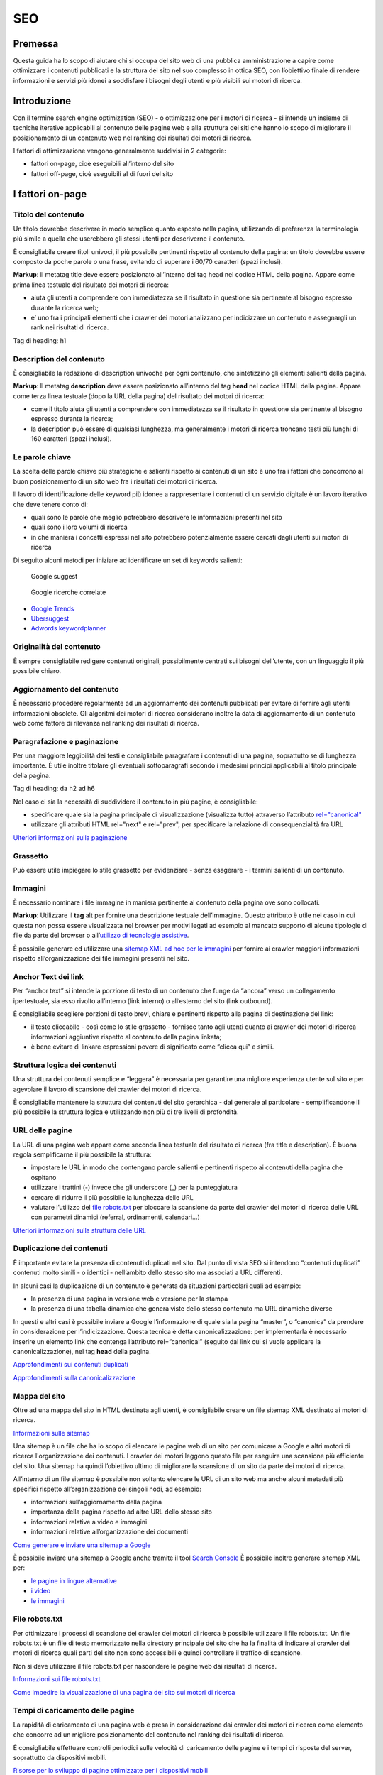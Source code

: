SEO
---

Premessa
~~~~~~~~

Questa guida ha lo scopo di aiutare chi si occupa del sito web di una
pubblica amministrazione a capire come ottimizzare i contenuti
pubblicati e la struttura del sito nel suo complesso in ottica SEO, con
l’obiettivo finale di rendere informazioni e servizi più idonei a
soddisfare i bisogni degli utenti e più visibili sui motori di ricerca.

Introduzione
~~~~~~~~~~~~

Con il termine search engine optimization (SEO) - o ottimizzazione per i
motori di ricerca - si intende un insieme di tecniche iterative
applicabili al contenuto delle pagine web e alla struttura dei siti che
hanno lo scopo di migliorare il posizionamento di un contenuto web nel
ranking dei risultati dei motori di ricerca.

I fattori di ottimizzazione vengono generalmente suddivisi in 2
categorie:

-  fattori on-page, cioè eseguibili all’interno del sito
-  fattori off-page, cioè eseguibili al di fuori del sito

I fattori on-page
~~~~~~~~~~~~~~~~~

Titolo del contenuto
^^^^^^^^^^^^^^^^^^^^

Un titolo dovrebbe descrivere in modo semplice quanto esposto nella
pagina, utilizzando di preferenza la terminologia più simile a quella
che userebbero gli stessi utenti per descriverne il contenuto.

È consigliabile creare titoli univoci, il più possibile pertinenti
rispetto al contenuto della pagina:
un titolo dovrebbe essere composto da poche parole o una frase,
evitando di superare i 60/70 caratteri (spazi inclusi).

**Markup**: Il metatag title deve essere posizionato all’interno del tag
head nel codice HTML della pagina. Appare come prima linea testuale del
risultato dei motori di ricerca:

-  aiuta gli utenti a comprendere con immediatezza se il risultato in
   questione sia pertinente al bisogno espresso durante la ricerca web;
-  e’ uno fra i principali elementi che i crawler dei motori analizzano
   per indicizzare un contenuto e assegnargli un rank nei risultati di
   ricerca.

Tag di heading: h1

Description del contenuto
^^^^^^^^^^^^^^^^^^^^^^^^^

È consigliabile la redazione di description univoche per ogni
contenuto, che sintetizzino gli elementi salienti della pagina.

**Markup**: Il metatag **description** deve essere posizionato
all’interno del tag **head** nel codice HTML della pagina. Appare come
terza linea testuale (dopo la URL della pagina) del risultato dei motori
di ricerca:

-  come il titolo aiuta gli utenti a comprendere con immediatezza se il
   risultato in questione sia pertinente al bisogno espresso durante la
   ricerca;
-  la description può essere di qualsiasi lunghezza, ma generalmente i
   motori di ricerca troncano testi più lunghi di 160 caratteri (spazi
   inclusi).
   
Le parole chiave
^^^^^^^^^^^^^^^^

La scelta delle parole chiave più
strategiche e salienti rispetto ai contenuti di un sito è uno fra i
fattori che concorrono al buon posizionamento di un sito web fra i
risultati dei motori di ricerca.

Il lavoro di identificazione delle keyword più idonee a rappresentare i
contenuti di un servizio digitale è un lavoro iterativo che deve tenere
conto di:

-  quali sono le parole che meglio potrebbero descrivere le informazioni
   presenti nel sito
-  quali sono i loro volumi di ricerca
-  in che maniera i concetti espressi nel sito potrebbero potenzialmente
   essere cercati dagli utenti sui motori di ricerca

Di seguito alcuni metodi per iniziare ad identificare un set di keywords
salienti:

.. figure:: images/SEO-google-suggest.png
   :alt: google suggest
   
   Google suggest

.. figure:: images/SEO-google-ricerche-correlate.png
   :alt: google suggest

   Google ricerche correlate

-  `Google Trends <https://trends.google.it/trends/>`__

-  `Ubersuggest <https://ubersuggest.io/>`__

-  `Adwords
   keywordplanner <https://adwords.google.com/home/tools/keyword-planner/>`__

Originalità del contenuto
^^^^^^^^^^^^^^^^^^^^^^^^^

È sempre consigliabile redigere contenuti originali, possibilmente
centrati sui bisogni dell’utente, con un linguaggio il più possibile
chiaro.

Aggiornamento del contenuto
^^^^^^^^^^^^^^^^^^^^^^^^^^^

È necessario procedere regolarmente ad un aggiornamento dei contenuti pubblicati per evitare di
fornire agli utenti informazioni obsolete. Gli algoritmi dei motori di
ricerca considerano inoltre la data di aggiornamento di un contenuto web
come fattore di rilevanza nel ranking dei risultati di ricerca.

Paragrafazione e paginazione
^^^^^^^^^^^^^^^^^^^^^^^^^^^^

Per una maggiore leggibilità dei testi è
consigliabile paragrafare i contenuti di una pagina, soprattutto se di
lunghezza importante. È utile inoltre titolare gli eventuali
sottoparagrafi secondo i medesimi principi applicabili al titolo
principale della pagina.

Tag di heading: da h2 ad h6

Nel caso ci sia la necessità di suddividere il contenuto in più pagine,
è consigliabile:

-  specificare quale sia la pagina principale di visualizzazione
   (visualizza tutto) attraverso l’attributo
   `rel="canonical" <#duplicazione-dei-contenuti>`__
-  utilizzare gli attributi HTML rel="next" e rel="prev", per
   specificare la relazione di consequenzialità fra URL

`Ulteriori informazioni sulla paginazione
<https://support.google.com/webmasters/answer/1663744?hl=it&ref_topic=4617741>`__

Grassetto
^^^^^^^^^

Può essere utile impiegare lo stile grassetto per evidenziare - senza
esagerare - i termini salienti di un contenuto.

Immagini
^^^^^^^^

È necessario nominare i file immagine in maniera pertinente al contenuto
della pagina ove sono collocati.

**Markup**: Utilizzare il **tag** alt per fornire una descrizione
testuale dell’immagine. Questo attributo è utile nel caso in cui questa
non possa essere visualizzata nel browser per motivi legati ad esempio
al mancato supporto di alcune tipologie di file da parte del browser o
all’\ `utilizzo di tecnologie
assistive <../service-design/accessibilita.html>`__.

È possibile generare ed utilizzare una `sitemap XML ad hoc per le
immagini <#mappa-del-sito>`__ per fornire ai crawler maggiori
informazioni rispetto all’organizzazione dei file immagini presenti nel
sito.

Anchor Text dei link
^^^^^^^^^^^^^^^^^^^^

Per “anchor text” si intende la porzione
di testo di un contenuto che funge da “ancora” verso un collegamento
ipertestuale, sia esso rivolto all’interno (link interno) o all’esterno
del sito (link outbound).

È consigliabile scegliere porzioni di testo brevi, chiare e pertinenti
rispetto alla pagina di destinazione del link:

-  il testo cliccabile - così come lo stile grassetto - fornisce tanto
   agli utenti quanto ai crawler dei motori di ricerca informazioni
   aggiuntive rispetto al contenuto della pagina linkata;
-  è bene evitare di linkare espressioni povere di significato come
   “clicca qui” e simili.

Struttura logica dei contenuti
^^^^^^^^^^^^^^^^^^^^^^^^^^^^^^

Una struttura dei contenuti semplice e “leggera” è necessaria per
garantire una migliore esperienza utente sul sito e per agevolare il
lavoro di scansione dei crawler dei motori di ricerca.

È consigliabile mantenere la struttura dei contenuti del sito
gerarchica - dal generale al particolare - semplificandone il più
possibile la struttura logica e utilizzando non più di tre livelli di
profondità.

URL delle pagine
^^^^^^^^^^^^^^^^

La URL di una pagina web appare come
seconda linea testuale del risultato di ricerca (fra title e
description). È buona regola semplificarne il più possibile la
struttura:

-  impostare le URL in modo che contengano parole salienti e pertinenti
   rispetto ai contenuti della pagina che ospitano
-  utilizzare i trattini (-) invece che gli underscore (\_) per la
   punteggiatura
-  cercare di ridurre il più possibile la lunghezza delle URL
-  valutare l’utilizzo del `file robots.txt <#file-robots-txt>`__ per
   bloccare la scansione da parte dei crawler dei motori di ricerca
   delle URL con parametri dinamici (referral, ordinamenti, calendari…)

`Ulteriori informazioni sulla struttura delle URL
<https://support.google.com/webmasters/answer/76329?hl=it&ref_topic=4617741>`__

Duplicazione dei contenuti
^^^^^^^^^^^^^^^^^^^^^^^^^^

È importante evitare la presenza di contenuti duplicati nel sito. Dal
punto di vista SEO si intendono “contenuti duplicati” contenuti molto
simili - o identici - nell’ambito dello stesso sito ma associati a URL
differenti.

In alcuni casi la duplicazione di un contenuto è generata da situazioni
particolari quali ad esempio:

-  la presenza di una pagina in versione web e versione per la stampa
-  la presenza di una tabella dinamica che genera viste dello stesso
   contenuto ma URL dinamiche diverse

In questi e altri casi è possibile inviare a Google l’informazione di
quale sia la pagina “master”, o “canonica” da prendere in considerazione
per l’indicizzazione. Questa tecnica è detta canonicalizzazione: per
implementarla è necessario inserire un elemento link che contenga
l’attributo rel=”canonical” (seguito dal link cui si vuole applicare la
canonicalizzazione), nel tag **head** della pagina.

`Approfondimenti sui contenuti duplicati
<https://support.google.com/webmasters/answer/66359?hl=it>`__

`Approfondimenti sulla canonicalizzazione
<https://support.google.com/webmasters/answer/139066>`__

Mappa del sito
^^^^^^^^^^^^^^

Oltre ad una mappa del sito in HTML destinata agli
utenti, è consigliabile creare un file sitemap XML destinato ai motori
di ricerca.

`Informazioni sulle sitemap
<https://support.google.com/webmasters/answer/156184?hl=it&ref_topic=4581190>`__

Una sitemap è un file che ha lo scopo di elencare le pagine web di un
sito per comunicare a Google e altri motori di ricerca l'organizzazione
dei contenuti. I crawler dei motori leggono questo file per eseguire una
scansione più efficiente del sito. Una sitemap ha quindi l’obiettivo
ultimo di migliorare la scansione di un sito da parte dei motori di
ricerca.

All’interno di un file sitemap è possibile non soltanto elencare le URL
di un sito web ma anche alcuni metadati più specifici rispetto
all’organizzazione dei singoli nodi, ad esempio:

-  informazioni sull’aggiornamento della pagina
-  importanza della pagina rispetto ad altre URL dello stesso sito
-  informazioni relative a video e immagini
-  informazioni relative all’organizzazione dei documenti

`Come generare e inviare una sitemap a Google
<https://support.google.com/webmasters/answer/183668?hl=it&ref_topic=4581190>`__

È possibile inviare una sitemap a Google anche tramite il tool `Search
Console <#webmaster-tools-search-console-di-google>`__ È possibile
inoltre generare sitemap XML per:

-  `le pagine in lingue alternative <https://support.google.com/webmasters/answer/2620865?hl=it&ref_topic=6080646>`__
-  `i video <https://support.google.com/webmasters/answer/80471?hl=it&ref_topic=6080646>`__
-  `le immagini <https://support.google.com/webmasters/answer/178636?hl=it&ref_topic=6080646>`__

File robots.txt
^^^^^^^^^^^^^^^

Per ottimizzare i processi di scansione dei crawler dei motori di
ricerca è possibile utilizzare il file robots.txt. Un file robots.txt è
un file di testo memorizzato nella directory principale del sito che ha
la finalità di indicare ai crawler dei motori di ricerca quali parti del
sito non sono accessibili e quindi controllare il traffico di scansione.

Non si deve utilizzare il file robots.txt per nascondere le pagine web
dai risultati di ricerca.

`Informazioni sui file robots.txt
<https://support.google.com/webmasters/answer/6062608?hl=it>`__

`Come impedire la visualizzazione di una pagina del sito sui motori di
ricerca <https://developers.google.com/webmasters/control-crawl-index/docs/robots_meta_tag>`__

Tempi di caricamento delle pagine
^^^^^^^^^^^^^^^^^^^^^^^^^^^^^^^^^

La rapidità di caricamento di una pagina web è presa in considerazione
dai crawler dei motori di ricerca come elemento che concorre ad un
migliore posizionamento del contenuto nel ranking dei risultati di
ricerca.

È consigliabile effettuare controlli periodici sulle velocità di
caricamento delle pagine e i tempi di risposta del server, soprattutto
da dispositivi mobili.

`Risorse per lo sviluppo di pagine ottimizzate per i dispositivi
mobili <https://support.google.com/webmasters/answer/72462?hl=it&ref_topic=2370586>`__

Approfondimento: le pagine AMP (Accelerated Mobile Pages) per i contenuti di tipo “news”
''''''''''''''''''''''''''''''''''''''''''''''''''''''''''''''''''''''''''''''''''''''''

Per determinate tipologie di contenuto - in particolare le news - è
possibile implementare il formato AMP (Accelerated Mobile Pages) di
Google. Il formato AMP è stato lanciato nel 2015 per migliorare le
prestazioni del mobile web, riducendo la velocità di caricamento delle
pagine.

`Linee guida di Google Search per le pagine AMP
<https://support.google.com/webmasters/answer/6340290?hl=it>`__

`Il progetto AMP <https://www.ampproject.org/it/>`__

`Guida all'implementazione di pagine AMP
<https://developers.google.com/search/docs/guides/use-AMP-HTML>`__

Dati strutturati
^^^^^^^^^^^^^^^^

Il markup con dati strutturati è una tecnica che consente di
personalizzare l’aspetto di un sito nella ricerca di Google o di altri
motori di ricerca. Includendo dei dati strutturati all’interno dei
contenuti è possibile inserire informazioni aggiuntive e/o strumenti di
interazione con il sito nell’aspetto standard dei risultati di ricerca,
ad esempio:

-  contatti e indirizzo dell’amministrazione
-  rating delle pagine
-  box di search in stile sitelink
-  breadcrumbs

Il markup con dati strutturati si basa sul vocabolario
http://schema.org/

`Guida di Google all’implementazione dei dati strutturati
<https://developers.google.com/search/docs/guides/intro-structured-data>`__

`Strumento per testare la corretta implementazione dei dati strutturati
<https://search.google.com/structured-data/testing-tool?hl=it>`__

Migrazione SEO di un sito
^^^^^^^^^^^^^^^^^^^^^^^^^

Quando si pianifica la migrazione di un sito è necessario fare in modo
di non perdere la rilevanza acquisita sui motori di ricerca e di
indirizzare gli utenti verso le nuove pagine nella maniera meno
problematica possibile.

Si consiglia quindi di:

-  realizzare una mappatura di tutte le URL del sito, che includa anche
   il linking interno
-  associare alle vecchie URL le nuove URL, per poter in seguito
   preparare i redirect
-  per le URL alle quali non verrà associata alcuna nuova URL, preparare
   una pagina 404 personalizzata, che aiuti l’utente a proseguire la
   navigazione nel nuovo sito
-  configurare il server impostando dei redirect di tipo 301
-  modificare la sitemap XML del sito
-  laddove possibile, aggiornare i backlinks ricevuti dal sito
-  comunicare ai crawler di Google un eventuale cambiamento del dominio
   tramite la Search Console

`Ulteriori informazioni sui redirect 301
<https://support.google.com/webmasters/answer/93633>`__

I fattori off-page
~~~~~~~~~~~~~~~~~~

Link building
^^^^^^^^^^^^^

In ottica di ottimizzazione SEO di un sito, è necessario curare e
monitorare iterativamente il processo di costruzione della rete di link
che il sito riceve dall’esterno (inbound links).

I motori di ricerca valutano la natura, la provenienza e la qualità di
tali link più che la loro quantità, considerandoli un elemento di
autorevolezza del sito soprattutto se questi provengono da siti
altrettanto autorevoli e se il loro processo di acquisizione è
considerato spontaneo.

I motori di ricerca penalizzano infatti le pratiche volte ad
incrementare massivamente il numero di link in ingresso (acquisti,
scambi di link forzosi…)

Per capire quali sono i link inbounds di un sito web è possibile:

-  utilizzare la `Search Console di
   Google <#webmaster-tools-search-console-di-google>`__
-  utilizzare tools ad hoc come `Open Site
   Explorer <https://moz.com/researchtools/ose/>`__ o `Ahrefs Site
   Explorer <https://ahrefs.com/site-explorer>`__
-  utilizzare l’operatore *link:sitoweb.it* nella `ricerca
   Google <https://support.google.com/webmasters/answer/35256?hl=it>`__

Webmaster tools: Search Console di Google
~~~~~~~~~~~~~~~~~~~~~~~~~~~~~~~~~~~~~~~~~

Search Console è una risorsa online offerta gratuitamente da Google che
consente di monitorare, gestire e ottimizzare la presenza di un sito o
di un’applicazione mobile nei risultati di ricerca.

Search Console consente ad esempio di ottenere indicazioni sull’aspetto
di un sito web nei risultati di ricerca Google o informazioni rispetto
al traffico di ricerca; permette di verificare lo stato di
indicizzazione delle pagine così come di monitorare e correggere
problemi di varia natura legati al sito.

Con Search Console è possibile:

-  verificare lo stato di indicizzazione dei contenuti del sito
-  verificare lo stato della scansione dei crawler di Google sulle
   pagine del sito ed eventuali errori
-  testare i file robots.txt
-  testare la sitemap del sito, se presente
-  gestire i parametri URL durante la scansione dei crawler
-  rimuovere temporaneamente gli URL di un sito dai risultati di ricerca
-  informare Google rispetto al cambiamento di dominio di un sito
-  informare Google di un eventuale passaggio del sito da protocollo
   http a https
-  sapere per quali query è stato visualizzato il sito nei risultati di
   ricerca Google
-  conoscere i backlinks del sito e relativi anchor
-  monitorare i link interni
-  monitorare il corretto funzionamento del tag hreflang nel caso di
   siti multilingua
-  monitorare e correggere i problemi di usabilità del sito su
   dispositivi mobili
-  verificare la corretta implementazione di eventuali dati strutturati
   e schede informative (`rich
   cards <https://support.google.com/webmasters/answer/6381755>`__)
-  rilevare criticità nell’HTML per favorire e migliorare l’esperienza
   utente sul sito
-  rilevare e correggere eventuali criticità correlate alle pagine AMP
   (accelerated mobile pages)
-  monitorare e risolvere i problemi di malware o spam per tenere pulito
   il tuo sito

Approfondimenti
^^^^^^^^^^^^^^^

`Come configurare un sito web in Search Console
<https://support.google.com/webmasters/answer/34592?hl=it&ref_topic=3309469>`__

`Centro assistenza Search Console
<https://support.google.com/webmasters#topic=3309469>`__

`Come collegare Search Console a Google Analytics
<https://support.google.com/analytics/answer/1308621?hl=it>`__

Utile da sapere
^^^^^^^^^^^^^^^

*Una app Android deve essere pubblicata in Google Play per poter essere
aggiunta a Search Console.*

`Come configurare una app in Search Console
<https://support.google.com/webmasters/answer/6178088>`__
